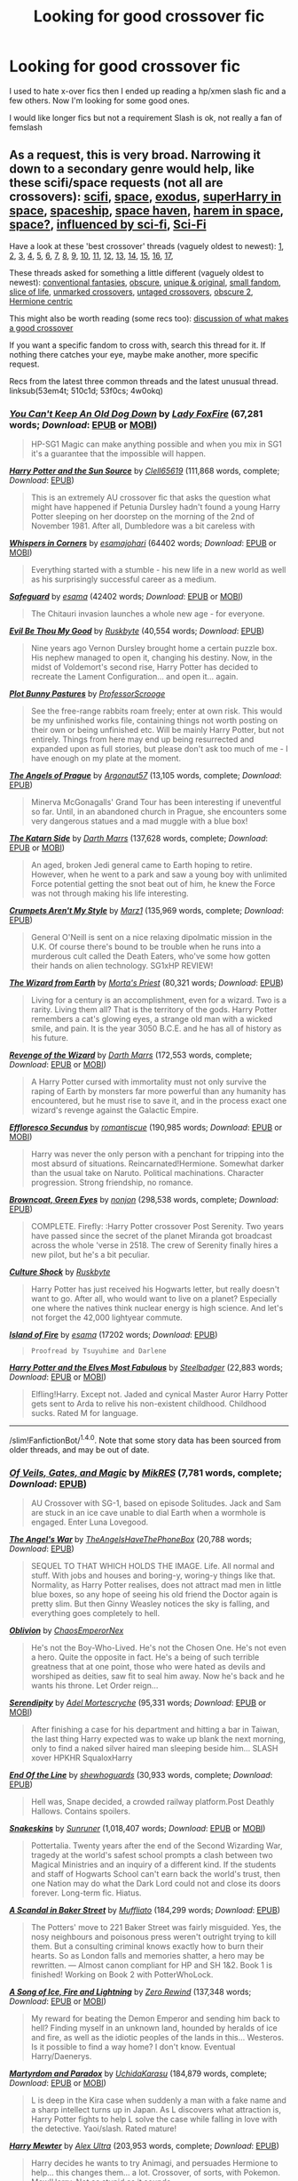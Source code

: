 #+TITLE: Looking for good crossover fic

* Looking for good crossover fic
:PROPERTIES:
:Author: Arcex
:Score: 8
:DateUnix: 1475359993.0
:DateShort: 2016-Oct-02
:FlairText: Request
:END:
I used to hate x-over fics then I ended up reading a hp/xmen slash fic and a few others. Now I'm looking for some good ones.

I would like longer fics but not a requirement Slash is ok, not really a fan of femslash


** As a request, this is very broad. Narrowing it down to a secondary genre would help, like these scifi/space requests (not all are crossovers): [[https://www.reddit.com/r/HPfanfiction/comments/4qtads/lf_hp_scifi_fics/][scifi]], [[https://www.reddit.com/r/HPfanfiction/comments/4l5b6z/request_harry_goes_to_space_fics/][space]], [[https://www.reddit.com/r/HPfanfiction/comments/4xe42j/request_looking_for_fics_with_a_magical_exodus/][exodus]], [[https://www.reddit.com/r/HPfanfiction/comments/3pl0tq/romanceharem_space_crossovers_with_a_superharry/][superHarry in space]], [[https://www.reddit.com/r/HPfanfiction/comments/4t7lac/lf_fics_where_harry_has_a_space_ship_cause_why_not/][spaceship]], [[https://www.reddit.com/r/HPfanfiction/comments/524g62/looking_for_fics_similar_to_space_haven_by_esama/][space haven]], [[https://www.reddit.com/r/HPfanfiction/comments/4epzyu/spacecrossover_haremmulti_pairings/][harem in space]], [[https://www.reddit.com/r/HPfanfiction/comments/29k55u/space/][space?]], [[https://www.reddit.com/r/HPfanfiction/comments/55f0gz/looking_for_good_fics_where_harry_readswatches/][influenced by sci-fi]], [[https://www.reddit.com/r/HPfanfiction/comments/1tbx82/scifi_hp_fiction/][Sci-Fi]]

Have a look at these 'best crossover' threads (vaguely oldest to newest): [[https://www.reddit.com/r/HPfanfiction/comments/xjm5h/what_are_some_of_your_favourite_harry_potter/][1]], [[https://www.reddit.com/r/HPfanfiction/comments/25b76c/request_crossovers_i_love_me_some_crossovers/][2]], [[https://www.reddit.com/r/HPfanfiction/comments/3at9ra/here_some_hp_crossover_i_ever_read_what_yours/][3]], [[https://www.reddit.com/r/HPfanfiction/comments/3amd69/looking_for_some_hp_crossover_good_story_recomend/][4]], [[https://www.reddit.com/r/HPfanfiction/comments/3flxha/best_harry_potter_crossovers/][5]], [[https://www.reddit.com/r/HPfanfiction/comments/3i7p9k/lf_exceptional_crossovers/][6]], [[https://www.reddit.com/r/HPfanfiction/comments/3s0f0y/what_are_your_favourite_crossovers/][7]], [[https://www.reddit.com/r/HPfanfiction/comments/3tt53g/lf_harry_potter_crossovers_that_are_decent_and/][8]], [[https://www.reddit.com/r/HPfanfiction/comments/464xil/crossover_fiction_recommendations/][9]], [[https://www.reddit.com/r/HPfanfiction/comments/4e5q72/i_have_a_request_for_youplease_put_the_best/][10]], [[https://www.reddit.com/r/HPfanfiction/comments/4cayyi/the_never_ending_quest_for_some_good_crossovers/][11]], [[https://www.reddit.com/r/HPfanfiction/comments/4lukc0/request_give_me_your_favourite_xovers/][12]], [[https://www.reddit.com/r/HPfanfiction/comments/4pf6iy/hit_me_with_your_best_crossover_fic_please/][13]], [[https://www.reddit.com/r/HPfanfiction/comments/4qit2k/crossovers_what_do_you_consider_to_be_the_best_of/][14]], [[https://www.reddit.com/r/HPfanfiction/comments/53f0cs/request_favorite_hp_crossovers/][15]], [[https://www.reddit.com/r/HPfanfiction/comments/510c1d/looking_for_good_crossovers/][16]], [[https://www.reddit.com/r/HPfanfiction/comments/53em4t/what_are_some_of_the_best_crossover_fics/][17]],

These threads asked for something a little different (vaguely oldest to newest): [[https://www.reddit.com/r/HPfanfiction/comments/3kvjn3/request_crossovers_with_more_conventional/][conventional fantasies]], [[https://www.reddit.com/r/HPfanfiction/comments/3lfb32/obscure_crossover_fics/][obscure]], [[https://www.reddit.com/r/HPfanfiction/comments/3zdqhh/crossovers_that_do_something_unique_and_original/][unique & original]], [[https://www.reddit.com/r/HPfanfiction/comments/4kbdfj/rare_hp_crossovers_in_that_there_are_only_a/][small fandom]], [[https://www.reddit.com/r/HPfanfiction/comments/4pl472/lf_slice_of_life_crossovers/][slice of life]], [[https://www.reddit.com/r/HPfanfiction/comments/4h7tij/lf_harry_centric_crossovers_that_were_not_marked/][unmarked crossovers]], [[https://www.reddit.com/r/HPfanfiction/comments/4smau8/crossovers_that_arent_tagged_as_crossovers/][untaged crossovers]], [[https://www.reddit.com/r/HPfanfiction/comments/4w0okq/request_lf_obscure_crossovers/][obscure 2]], [[https://www.reddit.com/r/HPfanfiction/comments/4zg6u1/hp_crossovers/][Hermione centric]]

This might also be worth reading (some recs too): [[https://www.reddit.com/r/HPfanfiction/comments/50d9et/discussion_what_are_your_favorite_booksmoviesetc/][discussion of what makes a good crossover]]

If you want a specific fandom to cross with, search this thread for it. If nothing there catches your eye, maybe make another, more specific request.

Recs from the latest three common threads and the latest unusual thread. linksub(53em4t; 510c1d; 53f0cs; 4w0okq)
:PROPERTIES:
:Author: TheBlueMenace
:Score: 5
:DateUnix: 1475368377.0
:DateShort: 2016-Oct-02
:END:

*** [[http://www.fanfiction.net/s/3800169/1/][*/You Can't Keep An Old Dog Down/*]] by [[https://www.fanfiction.net/u/145155/Lady-FoxFire][/Lady FoxFire/]] (67,281 words; /Download/: [[http://www.ff2ebook.com/old/ffn-bot/index.php?id=3800169&source=ff&filetype=epub][EPUB]] or [[http://www.ff2ebook.com/old/ffn-bot/index.php?id=3800169&source=ff&filetype=mobi][MOBI]])

#+begin_quote
  HP-SG1 Magic can make anything possible and when you mix in SG1 it's a guarantee that the impossible will happen.
#+end_quote

[[http://www.fanfiction.net/s/4532363/1/][*/Harry Potter and the Sun Source/*]] by [[https://www.fanfiction.net/u/1298529/Clell65619][/Clell65619/]] (111,868 words, complete; /Download/: [[http://www.ff2ebook.com/old/mobile/makeEpub.php?id=4532363][EPUB]])

#+begin_quote
  This is an extremely AU crossover fic that asks the question what might have happened if Petunia Dursley hadn't found a young Harry Potter sleeping on her doorstep on the morning of the 2nd of November 1981. After all, Dumbledore was a bit careless with
#+end_quote

[[http://archiveofourown.org/works/1134255][*/Whispers in Corners/*]] by [[/users/esama/pseuds/esama/users/johari/pseuds/johari][/esamajohari/]] (64402 words; /Download/: [[http://archiveofourown.org/downloads/es/esama/1134255/Whispers%20in%20Corners.epub?updated_at=1389703962][EPUB]] or [[http://archiveofourown.org/downloads/es/esama/1134255/Whispers%20in%20Corners.mobi?updated_at=1389703962][MOBI]])

#+begin_quote
  Everything started with a stumble - his new life in a new world as well as his surprisingly successful career as a medium.
#+end_quote

[[http://archiveofourown.org/works/1141722][*/Safeguard/*]] by [[/users/esama/pseuds/esama][/esama/]] (42402 words; /Download/: [[http://archiveofourown.org/downloads/es/esama/1141722/Safeguard.epub?updated_at=1459318611][EPUB]] or [[http://archiveofourown.org/downloads/es/esama/1141722/Safeguard.mobi?updated_at=1459318611][MOBI]])

#+begin_quote
  The Chitauri invasion launches a whole new age - for everyone.
#+end_quote

[[http://www.fanfiction.net/s/2452681/1/][*/Evil Be Thou My Good/*]] by [[https://www.fanfiction.net/u/226550/Ruskbyte][/Ruskbyte/]] (40,554 words; /Download/: [[http://www.ff2ebook.com/old/mobile/makeEpub.php?id=2452681][EPUB]])

#+begin_quote
  Nine years ago Vernon Dursley brought home a certain puzzle box. His nephew managed to open it, changing his destiny. Now, in the midst of Voldemort's second rise, Harry Potter has decided to recreate the Lament Configuration... and open it... again.
#+end_quote

[[http://www.fanfiction.net/s/11879245/1/][*/Plot Bunny Pastures/*]] by [[https://www.fanfiction.net/u/7011953/ProfessorScrooge][/ProfessorScrooge/]]

#+begin_quote
  See the free-range rabbits roam freely; enter at own risk. This would be my unfinished works file, containing things not worth posting on their own or being unfinished etc. Will be mainly Harry Potter, but not entirely. Things from here may end up being resurrected and expanded upon as full stories, but please don't ask too much of me - I have enough on my plate at the moment.
#+end_quote

[[http://www.fanfiction.net/s/10091603/1/][*/The Angels of Prague/*]] by [[https://www.fanfiction.net/u/1407594/Argonaut57][/Argonaut57/]] (13,105 words, complete; /Download/: [[http://www.ff2ebook.com/old/mobile/makeEpub.php?id=10091603][EPUB]])

#+begin_quote
  Minerva McGonagalls' Grand Tour has been interesting if uneventful so far. Until, in an abandoned church in Prague, she encounters some very dangerous statues and a mad muggle with a blue box!
#+end_quote

[[http://www.fanfiction.net/s/11576387/1/][*/The Katarn Side/*]] by [[https://www.fanfiction.net/u/1229909/Darth-Marrs][/Darth Marrs/]] (137,628 words, complete; /Download/: [[http://www.ff2ebook.com/old/ffn-bot/index.php?id=11576387&source=ff&filetype=epub][EPUB]] or [[http://www.ff2ebook.com/old/ffn-bot/index.php?id=11576387&source=ff&filetype=mobi][MOBI]])

#+begin_quote
  An aged, broken Jedi general came to Earth hoping to retire. However, when he went to a park and saw a young boy with unlimited Force potential getting the snot beat out of him, he knew the Force was not through making his life interesting.
#+end_quote

[[http://www.fanfiction.net/s/1995083/1/][*/Crumpets Aren't My Style/*]] by [[https://www.fanfiction.net/u/389478/Marz1][/Marz1/]] (135,969 words, complete; /Download/: [[http://www.ff2ebook.com/old/mobile/makeEpub.php?id=1995083][EPUB]])

#+begin_quote
  General O'Neill is sent on a nice relaxing dipolmatic mission in the U.K. Of course there's bound to be trouble when he runs into a murderous cult called the Death Eaters, who've some how gotten their hands on alien technology. SG1xHP REVIEW!
#+end_quote

[[http://www.fanfiction.net/s/8337871/1/][*/The Wizard from Earth/*]] by [[https://www.fanfiction.net/u/2690239/Morta-s-Priest][/Morta's Priest/]] (80,321 words; /Download/: [[http://www.ff2ebook.com/old/mobile/makeEpub.php?id=8337871][EPUB]])

#+begin_quote
  Living for a century is an accomplishment, even for a wizard. Two is a rarity. Living them all? That is the territory of the gods. Harry Potter remembers a cat's glowing eyes, a strange old man with a wicked smile, and pain. It is the year 3050 B.C.E. and he has all of history as his future.
#+end_quote

[[http://www.fanfiction.net/s/10912355/1/][*/Revenge of the Wizard/*]] by [[https://www.fanfiction.net/u/1229909/Darth-Marrs][/Darth Marrs/]] (172,553 words, complete; /Download/: [[http://www.ff2ebook.com/old/ffn-bot/index.php?id=10912355&source=ff&filetype=epub][EPUB]] or [[http://www.ff2ebook.com/old/ffn-bot/index.php?id=10912355&source=ff&filetype=mobi][MOBI]])

#+begin_quote
  A Harry Potter cursed with immortality must not only survive the raping of Earth by monsters far more powerful than any humanity has encountered, but he must rise to save it, and in the process exact one wizard's revenge against the Galactic Empire.
#+end_quote

[[http://www.fanfiction.net/s/8525251/1/][*/Effloresco Secundus/*]] by [[https://www.fanfiction.net/u/1605665/romantiscue][/romantiscue/]] (190,985 words; /Download/: [[http://www.ff2ebook.com/old/ffn-bot/index.php?id=8525251&source=ff&filetype=epub][EPUB]] or [[http://www.ff2ebook.com/old/ffn-bot/index.php?id=8525251&source=ff&filetype=mobi][MOBI]])

#+begin_quote
  Harry was never the only person with a penchant for tripping into the most absurd of situations. Reincarnated!Hermione. Somewhat darker than the usual take on Naruto. Political machinations. Character progression. Strong friendship, no romance.
#+end_quote

[[http://www.fanfiction.net/s/2857962/1/][*/Browncoat, Green Eyes/*]] by [[https://www.fanfiction.net/u/649528/nonjon][/nonjon/]] (298,538 words, complete; /Download/: [[http://www.ff2ebook.com/old/mobile/makeEpub.php?id=2857962][EPUB]])

#+begin_quote
  COMPLETE. Firefly: :Harry Potter crossover Post Serenity. Two years have passed since the secret of the planet Miranda got broadcast across the whole 'verse in 2518. The crew of Serenity finally hires a new pilot, but he's a bit peculiar.
#+end_quote

[[http://www.fanfiction.net/s/3983128/1/][*/Culture Shock/*]] by [[https://www.fanfiction.net/u/226550/Ruskbyte][/Ruskbyte/]]

#+begin_quote
  Harry Potter has just received his Hogwarts letter, but really doesn't want to go. After all, who would want to live on a planet? Especially one where the natives think nuclear energy is high science. And let's not forget the 42,000 lightyear commute.
#+end_quote

[[http://archiveofourown.org/works/3236603][*/Island of Fire/*]] by [[http://archiveofourown.org/users/esama/pseuds/esama][/esama/]] (17202 words; /Download/: [[http://archiveofourown.org//downloads/es/esama/3236603/Island%20of%20Fire.epub?updated_at=1423046148][EPUB]])

#+begin_quote
  #+begin_example
      Proofread by Tsuyuhime and Darlene
  #+end_example
#+end_quote

[[http://www.fanfiction.net/s/11120132/1/][*/Harry Potter and the Elves Most Fabulous/*]] by [[https://www.fanfiction.net/u/5291694/Steelbadger][/Steelbadger/]] (22,883 words; /Download/: [[http://www.ff2ebook.com/old/ffn-bot/index.php?id=11120132&source=ff&filetype=epub][EPUB]] or [[http://www.ff2ebook.com/old/ffn-bot/index.php?id=11120132&source=ff&filetype=mobi][MOBI]])

#+begin_quote
  Elfling!Harry. Except not. Jaded and cynical Master Auror Harry Potter gets sent to Arda to relive his non-existent childhood. Childhood sucks. Rated M for language.
#+end_quote

--------------

/slim!FanfictionBot/^{1.4.0}. Note that some story data has been sourced from older threads, and may be out of date.
:PROPERTIES:
:Author: FanfictionBot
:Score: 1
:DateUnix: 1475368422.0
:DateShort: 2016-Oct-02
:END:


*** [[http://www.fanfiction.net/s/4818454/1/][*/Of Veils, Gates, and Magic/*]] by [[https://www.fanfiction.net/u/1784172/MikRES][/MikRES/]] (7,781 words, complete; /Download/: [[http://www.ff2ebook.com/old/mobile/makeEpub.php?id=4818454][EPUB]])

#+begin_quote
  AU Crossover with SG-1, based on episode Solitudes. Jack and Sam are stuck in an ice cave unable to dial Earth when a wormhole is engaged. Enter Luna Lovegood.
#+end_quote

[[http://www.fanfiction.net/s/9180168/1/][*/The Angel's War/*]] by [[https://www.fanfiction.net/u/1981006/TheAngelsHaveThePhoneBox][/TheAngelsHaveThePhoneBox/]] (20,788 words; /Download/: [[http://www.ff2ebook.com/old/mobile/makeEpub.php?id=9180168][EPUB]])

#+begin_quote
  SEQUEL TO THAT WHICH HOLDS THE IMAGE. Life. All normal and stuff. With jobs and houses and boring-y, woring-y things like that. Normality, as Harry Potter realises, does not attract mad men in little blue boxes, so any hope of seeing his old friend the Doctor again is pretty slim. But then Ginny Weasley notices the sky is falling, and everything goes completely to hell.
#+end_quote

[[http://www.fanfiction.net/s/11035459/1/][*/Oblivion/*]] by [[https://www.fanfiction.net/u/5380349/ChaosEmperorNex][/ChaosEmperorNex/]]

#+begin_quote
  He's not the Boy-Who-Lived. He's not the Chosen One. He's not even a hero. Quite the opposite in fact. He's a being of such terrible greatness that at one point, those who were hated as devils and worshiped as deities, saw fit to seal him away. Now he's back and he wants his throne. Let Order reign...
#+end_quote

[[http://www.fanfiction.net/s/5529694/1/][*/Serendipity/*]] by [[https://www.fanfiction.net/u/341409/Adel-Mortescryche][/Adel Mortescryche/]] (95,331 words; /Download/: [[http://www.ff2ebook.com/old/ffn-bot/index.php?id=5529694&source=ff&filetype=epub][EPUB]] or [[http://www.ff2ebook.com/old/ffn-bot/index.php?id=5529694&source=ff&filetype=mobi][MOBI]])

#+begin_quote
  After finishing a case for his department and hitting a bar in Taiwan, the last thing Harry expected was to wake up blank the next morning, only to find a naked silver haired man sleeping beside him... SLASH xover HPKHR SqualoxHarry
#+end_quote

[[http://www.fanfiction.net/s/3673824/1/][*/End Of the Line/*]] by [[https://www.fanfiction.net/u/910463/shewhoguards][/shewhoguards/]] (30,933 words, complete; /Download/: [[http://www.ff2ebook.com/old/mobile/makeEpub.php?id=3673824][EPUB]])

#+begin_quote
  Hell was, Snape decided, a crowded railway platform.Post Deathly Hallows. Contains spoilers.
#+end_quote

[[http://www.fanfiction.net/s/9659426/1/][*/Snakeskins/*]] by [[https://www.fanfiction.net/u/554556/Sunruner][/Sunruner/]] (1,018,407 words; /Download/: [[http://www.ff2ebook.com/old/ffn-bot/index.php?id=9659426&source=ff&filetype=epub][EPUB]] or [[http://www.ff2ebook.com/old/ffn-bot/index.php?id=9659426&source=ff&filetype=mobi][MOBI]])

#+begin_quote
  Pottertalia. Twenty years after the end of the Second Wizarding War, tragedy at the world's safest school prompts a clash between two Magical Ministries and an inquiry of a different kind. If the students and staff of Hogwarts School can't earn back the world's trust, then one Nation may do what the Dark Lord could not and close its doors forever. Long-term fic. Hiatus.
#+end_quote

[[http://www.fanfiction.net/s/8106457/1/][*/A Scandal in Baker Street/*]] by [[https://www.fanfiction.net/u/1156945/Muffliato][/Muffliato/]] (184,299 words; /Download/: [[http://www.ff2ebook.com/old/mobile/makeEpub.php?id=8106457][EPUB]])

#+begin_quote
  The Potters' move to 221 Baker Street was fairly misguided. Yes, the nosy neighbours and poisonous press weren't outright trying to kill them. But a consulting criminal knows exactly how to burn their hearts. So as London falls and memories shatter, a hero may be rewritten. --- Almost canon compliant for HP and SH 1&2. Book 1 is finished! Working on Book 2 with PotterWhoLock.
#+end_quote

[[http://www.fanfiction.net/s/11904771/1/][*/A Song of Ice, Fire and Lightning/*]] by [[https://www.fanfiction.net/u/896685/Zero-Rewind][/Zero Rewind/]] (137,348 words; /Download/: [[http://www.ff2ebook.com/old/ffn-bot/index.php?id=11904771&source=ff&filetype=epub][EPUB]] or [[http://www.ff2ebook.com/old/ffn-bot/index.php?id=11904771&source=ff&filetype=mobi][MOBI]])

#+begin_quote
  My reward for beating the Demon Emperor and sending him back to hell? Finding myself in an unknown land, hounded by heralds of ice and fire, as well as the idiotic peoples of the lands in this... Westeros. Is it possible to find a way home? I don't know. Eventual Harry/Daenerys.
#+end_quote

[[http://www.fanfiction.net/s/5730598/1/][*/Martyrdom and Paradox/*]] by [[https://www.fanfiction.net/u/2007868/UchidaKarasu][/UchidaKarasu/]] (184,879 words, complete; /Download/: [[http://www.ff2ebook.com/old/ffn-bot/index.php?id=5730598&source=ff&filetype=epub][EPUB]] or [[http://www.ff2ebook.com/old/ffn-bot/index.php?id=5730598&source=ff&filetype=mobi][MOBI]])

#+begin_quote
  L is deep in the Kira case when suddenly a man with a fake name and a sharp intellect turns up in Japan. As L discovers what attraction is, Harry Potter fights to help L solve the case while falling in love with the detective. Yaoi/slash. Rated mature!
#+end_quote

[[http://www.fanfiction.net/s/4826372/1/][*/Harry Mewter/*]] by [[https://www.fanfiction.net/u/326251/Alex-Ultra][/Alex Ultra/]] (203,953 words, complete; /Download/: [[http://www.ff2ebook.com/old/mobile/makeEpub.php?id=4826372][EPUB]])

#+begin_quote
  Harry decides he wants to try Animagi, and persuades Hermione to help... this changes them... a lot. Crossover, of sorts, with Pokemon. Mew!Harry. Not as stupid as it sounds.
#+end_quote

[[http://www.fanfiction.net/s/10873705/1/][*/This Dream's On Me/*]] by [[https://www.fanfiction.net/u/2221413/Tsume-Yuki][/Tsume Yuki/]] (67,291 words; /Download/: [[http://www.ff2ebook.com/old/ffn-bot/index.php?id=10873705&source=ff&filetype=epub][EPUB]] or [[http://www.ff2ebook.com/old/ffn-bot/index.php?id=10873705&source=ff&filetype=mobi][MOBI]])

#+begin_quote
  Fili has heard the whispers, between his uncle and his men. There's going to be a quest, a quest to reclaim Erebor and he wants in. The warrior witch he meets in his dreams doesn't seem to think it's a good idea for him to go though. At least, not alone. Eventual Fili x FemHarry
#+end_quote

[[http://www.fanfiction.net/s/11895279/1/][*/Street Magic/*]] by [[https://www.fanfiction.net/u/893827/PhantomKat7][/PhantomKat7/]]

#+begin_quote
  An Auror assignment lands Harry Potter in the middle of Paris. He didn't expect help from two superheroes.
#+end_quote

[[http://www.fanfiction.net/s/11102515/1/][*/Uncle Quentin's Spy/*]] by [[https://www.fanfiction.net/u/2548648/Starfox5][/Starfox5/]] (112,040 words, complete; /Download/: [[http://www.ff2ebook.com/old/ffn-bot/index.php?id=11102515&source=ff&filetype=epub][EPUB]] or [[http://www.ff2ebook.com/old/ffn-bot/index.php?id=11102515&source=ff&filetype=mobi][MOBI]])

#+begin_quote
  In the summer following her 4th year at Hogwarts, Hermione Granger is visited by a great-uncle she hasn't met before, and learns that the world is older than she thought, and that wizards are not the only ones fighting the forces of Darkness.
#+end_quote

[[http://www.fanfiction.net/s/11098283/1/][*/The Black Prince/*]] by [[https://www.fanfiction.net/u/4424268/cxjenious][/cxjenious/]] (75,818 words; /Download/: [[http://www.ff2ebook.com/old/mobile/makeEpub.php?id=11098283][EPUB]])

#+begin_quote
  He remembers being Harry Potter. He dreams of it. He dreams of the Great Other too, a beast borne of ice and death with eyes red as blood and an army of cold dead things. He is the second son of the king, a spare, but his fortunes change when secrets rather left in the dark come to light, and Westeros is torn asunder by treachery and ambition. Winter is coming, but magic is might.
#+end_quote

[[http://www.fanfiction.net/s/2856276/1/][*/Harry Potter and the Eagle of Truthiness/*]] by [[https://www.fanfiction.net/u/8847/Christine-Morgan][/Christine Morgan/]] (5,426 words, complete; /Download/: [[http://www.ff2ebook.com/old/mobile/makeEpub.php?id=2856276][EPUB]])

#+begin_quote
  Hogwarts meets the Colbert Report ... guess who the new Defense Against the Dark Arts teacher is?
#+end_quote

--------------

/slim!FanfictionBot/^{1.4.0}. Note that some story data has been sourced from older threads, and may be out of date.
:PROPERTIES:
:Author: FanfictionBot
:Score: 1
:DateUnix: 1475368434.0
:DateShort: 2016-Oct-02
:END:


*** [[http://www.fanfiction.net/s/10918531/1/][*/Matou Shinji and the Philosopher's Stone/*]] by [[https://www.fanfiction.net/u/51657/AlfheimWanderer][/AlfheimWanderer/]] (171,283 words, complete; /Download/: [[http://www.ff2ebook.com/old/mobile/makeEpub.php?id=10918531][EPUB]])

#+begin_quote
  Ladies of Eternity, magi of the past hiding in the present. Those words describe Witches in the Moonlit world, with their daughters inheriting their role without exceptions. But this is a story of a Witch's son -- a boy tossed aside by cruel fate. A boy who dreamed of becoming a magus, but failed. A boy, who carves his path through blood and wand. A Boy, a Potter, and a Thief.
#+end_quote

[[http://www.fanfiction.net/s/7578572/1/][*/A Study in Magic/*]] by [[https://www.fanfiction.net/u/275758/Books-of-Change][/Books of Change/]] (516,000 words, complete; /Download/: [[http://www.ff2ebook.com/old/mobile/makeEpub.php?id=7578572][EPUB]])

#+begin_quote
  When Professor McGonagall went to visit Harry Watson, son of Mr. Sherlock Holmes and Dr. Watson, to deliver his Hogwarts letter, she was in the mindset of performing a familiar if stressful annual routine. Consequently she was unprepared for the shock of finding the cause behind Harry Potter's disappearance. BBC Sherlock HP crossover AU
#+end_quote

[[http://www.fanfiction.net/s/10727911/1/][*/Black Sky/*]] by [[https://www.fanfiction.net/u/2648391/Umei-no-Mai][/Umei no Mai/]] (489,052 words; /Download/: [[http://www.ff2ebook.com/old/ffn-bot/index.php?id=10727911&source=ff&filetype=epub][EPUB]] or [[http://www.ff2ebook.com/old/ffn-bot/index.php?id=10727911&source=ff&filetype=mobi][MOBI]])

#+begin_quote
  When you're a Black, you're a Black and nobody gets to hold all the cards except you. Not a Dark Lord with a grudge, not a Headmaster with a prophecy and certainly not the world's most influential Mafia Family... Dorea is as much a Black as a Potter and she is not about to let anybody walk over her! A Fem!Harry story. Slow Build.
#+end_quote

[[http://www.fanfiction.net/s/4922483/1/][*/Visited by a Doctor/*]] by [[https://www.fanfiction.net/u/970809/Tangerine-Alert][/Tangerine-Alert/]] (658,368 words; /Download/: [[http://www.ff2ebook.com/old/ffn-bot/index.php?id=4922483&source=ff&filetype=epub][EPUB]] or [[http://www.ff2ebook.com/old/ffn-bot/index.php?id=4922483&source=ff&filetype=mobi][MOBI]])

#+begin_quote
  At a young age Harry met someone called the Doctor, he became his friend. Over the course of his school life the Doctor returned, in each of his incarnations. Leaving Hogwarts Harry continues to have adventures, visited upon by the Doctor's influences.
#+end_quote

[[http://www.fanfiction.net/s/7502511/1/][*/The Sea King/*]] by [[https://www.fanfiction.net/u/1205826/Doghead-Thirteen][/Doghead Thirteen/]] (5,361 words, complete; /Download/: [[http://www.ff2ebook.com/old/mobile/makeEpub.php?id=7502511][EPUB]])

#+begin_quote
  Nineteen years ago, Harry Potter put paid to Voldemort at Hogwarts; now it's nineteen years later and, as the diesels hammer on, a bushy-haired girl is still searching for The-Boy-Who-Walked-Away... Oneshot, Deadliest Catch crossover.
#+end_quote

[[http://archiveofourown.org/works/586020][*/All Hallow's Eve - New York/*]] by [[/users/WhisperingDarkness/pseuds/WhisperingDarkness][/WhisperingDarkness/]] (1698 words; /Download/: [[http://archiveofourown.org/downloads/Wh/WhisperingDarkness/586020/All%20Hallows%20Eve%20-%20New%20York.epub?updated_at=1400099425][EPUB]] or [[http://archiveofourown.org/downloads/Wh/WhisperingDarkness/586020/All%20Hallows%20Eve%20-%20New%20York.mobi?updated_at=1400099425][MOBI]])

#+begin_quote
  Harry Potter had never really managed a normal, peaceful Halloween, so he really shouldn't have been surprised when he was suddenly displaced from the grocery store and found himself in front of a maniacally cackling man in a very dramatic outfit.
#+end_quote

[[http://www.fanfiction.net/s/11349715/1/][*/Adas Reborn/*]] by [[https://www.fanfiction.net/u/5585574/Shahismael][/Shahismael/]] (200,095 words; /Download/: [[http://www.ff2ebook.com/old/ffn-bot/index.php?id=11349715&source=ff&filetype=epub][EPUB]] or [[http://www.ff2ebook.com/old/ffn-bot/index.php?id=11349715&source=ff&filetype=mobi][MOBI]])

#+begin_quote
  Based on The Galactic War challenge by Belgrath on DZ2's forums. During the Battle at the Department of Mysteries, Harry Potter is sent to the Star Wars universe. Arriving two years before Attack of the Clones, this is Harry's story as he grows through the Clone Wars and his return home. An eventual H/Hr, it will develop after harry's return. Not sure which genres to call this one.
#+end_quote

[[http://www.fanfiction.net/s/5543906/1/][*/Retsu's Folly/*]] by [[https://www.fanfiction.net/u/936968/nuhuh][/nuhuh/]] (106,637 words; /Download/: [[http://www.ff2ebook.com/old/ffn-bot/index.php?id=5543906&source=ff&filetype=epub][EPUB]] or [[http://www.ff2ebook.com/old/ffn-bot/index.php?id=5543906&source=ff&filetype=mobi][MOBI]])

#+begin_quote
  It all goes wrong when Dumbledore gives Harry the choice to go back and fight Voldemort or move on. Harry is taken before he can make that choice and is thrown in an unexpected afterlife. Now he is on a mission to fight his way back to his own world.
#+end_quote

[[http://www.fanfiction.net/s/5585493/1/][*/Enter the Dragon/*]] by [[https://www.fanfiction.net/u/1205826/Doghead-Thirteen][/Doghead Thirteen/]] (41,653 words; /Download/: [[http://www.ff2ebook.com/old/mobile/makeEpub.php?id=5585493][EPUB]])

#+begin_quote
  It began with a quirk of timing. It continued because dragons, such as what 8-year-old Harry Potter just turned into, are large and difficult to control. Fortunate for everyone he's a nice kid, eh? Shadowrun and Rifts crossover. You have now been warned.
#+end_quote

[[http://www.fanfiction.net/s/2985538/1/][*/It's All Relative on the Hellmouth/*]] by [[https://www.fanfiction.net/u/866927/dellacouer][/dellacouer/]] (111,690 words, complete; /Download/: [[http://www.ff2ebook.com/old/mobile/makeEpub.php?id=2985538][EPUB]])

#+begin_quote
  Harry Potter finds a new relative in Sunnydale. PostVoldemort, Harry needs a distraction. Hope Uncle Rupert can help a powerful Harry before the power takes control. Complete.
#+end_quote

[[http://www.fanfiction.net/s/8616362/1/][*/Harry Potter: The Last Avatar/*]] by [[https://www.fanfiction.net/u/2516816/The-Sorting-Cat][/The Sorting Cat/]] (135,342 words; /Download/: [[http://www.ff2ebook.com/old/mobile/makeEpub.php?id=8616362][EPUB]])

#+begin_quote
  Why is Harry Potter considered the worst firebender in Gryffindor? Why doesn't he want to be noticed? Probably the same reason he dreams of drowning every night. [Harry Potter characters in an AU with magic replaced by the elemental powers of Avatar: The Last Airbender / Legend of Korra. Full summary inside.]
#+end_quote

[[http://www.fanfiction.net/s/10568823/1/][*/Average/*]] by [[https://www.fanfiction.net/u/2606950/11092889][/11092889/]] (66,124 words; /Download/: [[http://www.ff2ebook.com/old/mobile/makeEpub.php?id=10568823][EPUB]])

#+begin_quote
  Because why the hell not? After all, life is a choice. Starts in NCIS series 3. It will contain spoilers, some minor some major. features a Harry working for the Muggles, who are unaware that he is a wizard. Pretty much Canon Harry until the end of book 7, big AU after that. Please read and enjoy, constructive criticism is always welcomed.
#+end_quote

[[http://www.fanfiction.net/s/7779108/1/][*/The Master of Death/*]] by [[https://www.fanfiction.net/u/1124176/rgm0005][/rgm0005/]] (69,139 words; /Download/: [[http://www.ff2ebook.com/old/ffn-bot/index.php?id=7779108&source=ff&filetype=epub][EPUB]] or [[http://www.ff2ebook.com/old/ffn-bot/index.php?id=7779108&source=ff&filetype=mobi][MOBI]])

#+begin_quote
  In one world, an old man's life ends. In another, a foolish wizard performs a ritual and calls upon the Master of Death. And in both, there is a sound-a sound like an oncoming train. To the well-organized mind, death is but the next great adventure.
#+end_quote

--------------

/slim!FanfictionBot/^{1.4.0}. Note that some story data has been sourced from older threads, and may be out of date.
:PROPERTIES:
:Author: FanfictionBot
:Score: 1
:DateUnix: 1475368444.0
:DateShort: 2016-Oct-02
:END:


*** [[http://archiveofourown.org/works/401208][*/Damned Demented Demons/*]] by [[http://archiveofourown.org/users/hells_half_acre/pseuds/hells_half_acre][/hells_half_acre/]] (103249 words; /Download/: [[http://archiveofourown.org/][EPUB]])

#+begin_quote
  #+begin_example
      I thought that the Battle of Hogwarts took place in Spring 1997\.\.\.so that's what I based my timeline on\. Since then I've seen that most sources have it in 1998\. Ah well\. In this story it's 1997\. The events of the story take place sometime in late 2008\.This was originally posted on my LJ in the spring/summer of 2009
  #+end_example
#+end_quote

[[http://archiveofourown.org/works/2725514][*/The Lamentable Comedy of Severus, Half-Blood Prince of Denmark/*]] by [[http://archiveofourown.org/users/a_t_rain/pseuds/a_t_rain][/a_t_rain/]] (18948 words; /Download/: [[http://archiveofourown.org/][EPUB]])

#+begin_quote
  #+begin_example
      I had a dream once in which I found the original manuscripts of several of Shakespeare's plays, only to discover that Severus Snape was a character in all of them\.  He had to be edited out of the final version because he kept brewing antidotes to poisons and giving the characters snarky\-but\-essentially\-accurate advice, ensuring that the tragedies were no longer tragedies\.  I imagine it would have gone something like this\.
  #+end_example
#+end_quote

[[http://www.fanfiction.net/s/8096183/1/][*/Harry Potter and the Natural 20/*]] by [[https://www.fanfiction.net/u/3989854/Sir-Poley][/Sir Poley/]] (301,307 words; /Download/: [[http://www.ff2ebook.com/old/ffn-bot/index.php?id=8096183&source=ff&filetype=epub][EPUB]] or [[http://www.ff2ebook.com/old/ffn-bot/index.php?id=8096183&source=ff&filetype=mobi][MOBI]])

#+begin_quote
  Milo, a genre-savvy D&D Wizard and Adventurer Extraordinaire is forced to attend Hogwarts, and soon finds himself plunged into a new adventure of magic, mad old Wizards, metagaming, misunderstandings, and munchkinry. Updates Fridays.
#+end_quote

[[http://www.fanfiction.net/s/8177168/1/][*/Wand and Shield/*]] by [[https://www.fanfiction.net/u/2690239/Morta-s-Priest][/Morta's Priest/]] (260,787 words; /Download/: [[http://www.ff2ebook.com/old/ffn-bot/index.php?id=8177168&source=ff&filetype=epub][EPUB]] or [[http://www.ff2ebook.com/old/ffn-bot/index.php?id=8177168&source=ff&filetype=mobi][MOBI]])

#+begin_quote
  The world is breaking. War and technology push on the edge of the unbelievable as S.H.I.E.L.D. desperately tries to keep the peace. Soldier and scientist no longer hold the line alone, as an ancient fire burns alongside them. The last of all wizards.
#+end_quote

[[http://www.fanfiction.net/s/9068231/1/][*/Last Second Savior/*]] by [[https://www.fanfiction.net/u/3136818/plums][/plums/]] (123,003 words; /Download/: [[http://www.ff2ebook.com/old/ffn-bot/index.php?id=9068231&source=ff&filetype=epub][EPUB]] or [[http://www.ff2ebook.com/old/ffn-bot/index.php?id=9068231&source=ff&filetype=mobi][MOBI]])

#+begin_quote
  While leading the final charge against a retreating Dark Lord, Harry is thrown through a destabilized Demon Portal, landing on a strange world in a galaxy far far away. Eventual Harry / Multi
#+end_quote

[[http://www.fanfiction.net/s/10054816/1/][*/Sorcery/*]] by [[https://www.fanfiction.net/u/1560184/debugger315][/debugger315/]] (24,190 words; /Download/: [[http://www.ff2ebook.com/old/mobile/makeEpub.php?id=10054816][EPUB]])

#+begin_quote
  Harry Potter is getting a new job - something down in the Department of Mysteries. But something has to go wrong; what else would happen to Harry Potter, self-proclaimed chew-toy for the fates.
#+end_quote

[[http://www.fanfiction.net/s/11132113/1/][*/The Difference One Man Can Make/*]] by [[https://www.fanfiction.net/u/6132825/joen1801][/joen1801/]] (240,080 words; /Download/: [[http://www.ff2ebook.com/old/ffn-bot/index.php?id=11132113&source=ff&filetype=epub][EPUB]] or [[http://www.ff2ebook.com/old/ffn-bot/index.php?id=11132113&source=ff&filetype=mobi][MOBI]])

#+begin_quote
  After the Battle of Hogwarts, Harry Potter decided to travel the world. Twelve years later when a new threat attempts to destroy the progress made in Britain he returns home to deal with the situation. During the fight that puts down the small group of upstarts Harry finds himself in a world of ice and fire
#+end_quote

[[http://www.fanfiction.net/s/11115934/1/][*/The Shadow of Angmar/*]] by [[https://www.fanfiction.net/u/5291694/Steelbadger][/Steelbadger/]] (111,331 words; /Download/: [[http://www.ff2ebook.com/old/ffn-bot/index.php?id=11115934&source=ff&filetype=epub][EPUB]] or [[http://www.ff2ebook.com/old/ffn-bot/index.php?id=11115934&source=ff&filetype=mobi][MOBI]])

#+begin_quote
  The Master of Death is a dangerous title; many would claim to hold a position greater than Death. Harry is pulled to Middle-earth by the Witch King of Angmar in an attempt to bring Morgoth back to Arda. A year later Angmar falls and Harry is freed. What will he do with the eternity granted to him? Story begins 1000 years before LotR. Eventual major canon divergence.
#+end_quote

[[http://www.fanfiction.net/s/10925258/1/][*/The Next Great Adventure/*]] by [[https://www.fanfiction.net/u/883762/Taure][/Taure/]] (11,741 words; /Download/: [[http://www.ff2ebook.com/old/ffn-bot/index.php?id=10925258&source=ff&filetype=epub][EPUB]] or [[http://www.ff2ebook.com/old/ffn-bot/index.php?id=10925258&source=ff&filetype=mobi][MOBI]])

#+begin_quote
  Harry sacrifices himself to Voldemort in the Forbidden Forest expecting to die. Instead he wakes up in the Third Age of Middle Earth, lost and confused. Realistic crossover with canon Harry. No power-ups, elfling Harry or tenth walker. No slash.
#+end_quote

[[http://www.fanfiction.net/s/4990751/1/][*/Harry Potter and the Slayer Dimension/*]] by [[https://www.fanfiction.net/u/1358810/Apocalypse-Thou][/Apocalypse Thou/]] (70,590 words; /Download/: [[http://www.ff2ebook.com/old/mobile/makeEpub.php?id=4990751][EPUB]])

#+begin_quote
  Thrown into a parallel dimension during the final battle with Voldemort Harry finds himself stranded in a world where Demons exist and the world is protected by a young girl; The Slayer. Will he be able to return home? Will he want to?
#+end_quote

[[http://www.fanfiction.net/s/9066940/1/][*/Moriarty/*]] by [[https://www.fanfiction.net/u/2641556/Blusilver][/Blusilver/]] (5,650 words; /Download/: [[http://www.ff2ebook.com/old/mobile/makeEpub.php?id=9066940][EPUB]])

#+begin_quote
  James Moriarty never existed-but Harry Potter did. With a single, split-second decision, the history and future of the world is irreparably changed beyond anything this fandom has ever imagined.
#+end_quote

[[http://www.fanfiction.net/s/10552630/1/][*/Harry's Trek/*]] by [[https://www.fanfiction.net/u/1251524/kb0][/kb0/]] (66,125 words, complete; /Download/: [[http://www.ff2ebook.com/old/mobile/makeEpub.php?id=10552630][EPUB]])

#+begin_quote
  During the final battle, Harry gets thrown into a new universe, landing on the bridge of the USS Enterprise-D. This should take place in about "season 4" of ST:TNG, but I'm not going to be strict about the timeline, using things and events as needed.
#+end_quote

[[http://www.fanfiction.net/s/6343441/1/][*/Harveste Addams and the Sorceror's Stone/*]] by [[https://www.fanfiction.net/u/546831/kyaru-chan][/kyaru-chan/]] (7,370 words, complete; /Download/: [[http://www.ff2ebook.com/old/ffn-bot/index.php?id=6343441&source=ff&filetype=epub][EPUB]] or [[http://www.ff2ebook.com/old/ffn-bot/index.php?id=6343441&source=ff&filetype=mobi][MOBI]])

#+begin_quote
  A little death can change so much. Delightful, isn't it?
#+end_quote

[[http://www.fanfiction.net/s/7156582/1/][*/That Which Holds The Image/*]] by [[https://www.fanfiction.net/u/1981006/TheAngelsHaveThePhoneBox][/TheAngelsHaveThePhoneBox/]] (40,036 words, complete; /Download/: [[http://www.ff2ebook.com/old/mobile/makeEpub.php?id=7156582][EPUB]])

#+begin_quote
  Harry Potter faces a boggart that doesn't turn into a Dementor or even Voldermort, but into a horror from his childhood. Now the boggart isn't even a boggart anymore. There's no imitation. That which holds the image of an Angel, becomes itself an Angel.
#+end_quote

--------------

/slim!FanfictionBot/^{1.4.0}. Note that some story data has been sourced from older threads, and may be out of date.
:PROPERTIES:
:Author: FanfictionBot
:Score: 1
:DateUnix: 1475368454.0
:DateShort: 2016-Oct-02
:END:


*** [[http://www.fanfiction.net/s/9290216/1/][*/Khaveyrim/*]] by [[https://www.fanfiction.net/u/4005092/In-Defilade][/In Defilade/]] (90,876 words; /Download/: [[http://www.ff2ebook.com/old/mobile/makeEpub.php?id=9290216][EPUB]])

#+begin_quote
  Spin-off AU of Per Ardua Ad Astra. Harry lost his magic and became a soldier. Ziva lost her sister and became a spy. Theirs is an unlikely bond, a friendship forged in fire, blood and loss that endures despite divergent commitments to duty, country and agency. First only friends, who became something more - something deeper, more powerful. They are, and always will be 'khaveyrim'.
#+end_quote

[[http://www.fanfiction.net/s/8114932/1/][*/Deliver Us from Sorrow's Hold/*]] by [[https://www.fanfiction.net/u/2093991/Epic-Solemnity][/Epic Solemnity/]] (96,025 words; /Download/: [[http://www.ff2ebook.com/old/ffn-bot/index.php?id=8114932&source=ff&filetype=epub][EPUB]] or [[http://www.ff2ebook.com/old/ffn-bot/index.php?id=8114932&source=ff&filetype=mobi][MOBI]])

#+begin_quote
  SM/HP: He'd tried everything to get rid of 'them', the Hallows. But they kept coming back to him, recognizing him as the one and only Master of Death. Jaded and desperate for eternal sleep, Harry immediately becomes wary of a possessive demon that could curse him further into the pits of hell.
#+end_quote

[[http://www.fanfiction.net/s/8501689/1/][*/The Havoc side of the Force/*]] by [[https://www.fanfiction.net/u/3484707/Tsu-Doh-Nimh][/Tsu Doh Nimh/]] (139,048 words; /Download/: [[http://www.ff2ebook.com/old/ffn-bot/index.php?id=8501689&source=ff&filetype=epub][EPUB]] or [[http://www.ff2ebook.com/old/ffn-bot/index.php?id=8501689&source=ff&filetype=mobi][MOBI]])

#+begin_quote
  I have a singularly impressive talent for messing up the plans of very powerful people - both good and evil. Somehow, I'm always just in the right place at exactly the wrong time. What can I say? It's a gift.
#+end_quote

[[http://www.fanfiction.net/s/9264843/1/][*/Harry Tano/*]] by [[https://www.fanfiction.net/u/4011588/TheBeardedOne][/TheBeardedOne/]] (136,800 words, complete; /Download/: [[http://www.ff2ebook.com/old/ffn-bot/index.php?id=9264843&source=ff&filetype=epub][EPUB]] or [[http://www.ff2ebook.com/old/ffn-bot/index.php?id=9264843&source=ff&filetype=mobi][MOBI]])

#+begin_quote
  After resigning from the Jedi Order, Ahsoka didn't expect to find herself sent to a new world, especially a world where a young boy needed her help... (Epilogue 1 links to Knave Squadron.)
#+end_quote

[[http://www.fanfiction.net/s/10006313/1/][*/Ascension/*]] by [[https://www.fanfiction.net/u/4791384/Ulstem][/Ulstem/]] (141,467 words, complete; /Download/: [[http://www.ff2ebook.com/old/mobile/makeEpub.php?id=10006313][EPUB]])

#+begin_quote
  The battle at the Department of Mysteries went differently for Harry. Trapped in a new time and being the last wizard alive, Harry must find a way home while evading enemies far darker than he has ever faced before.- Pre-ME1 to Pre-ME2.
#+end_quote

[[http://www.fanfiction.net/s/6646428/1/][*/The Anatomist/*]] by [[https://www.fanfiction.net/u/1334908/rosa-acicularis][/rosa acicularis/]] (25,196 words; /Download/: [[http://www.ff2ebook.com/old/mobile/makeEpub.php?id=6646428][EPUB]])

#+begin_quote
  "When they are children, Moriarty is a game. A story they tell only to each other, in whispers." Jim and Molly Moriarty, from the beginning.
#+end_quote

[[http://www.fanfiction.net/s/2760303/1/][*/The Best Seven Years/*]] by [[https://www.fanfiction.net/u/928920/Blu-Taiger][/Blu Taiger/]] (90,344 words, complete; /Download/: [[http://www.ff2ebook.com/old/mobile/makeEpub.php?id=2760303][EPUB]])

#+begin_quote
  Calvin is eighteen and living in England with his folks. Now, he's faced with the task of telling Susie what he's been doing for the past seven years.
#+end_quote

[[http://www.fanfiction.net/s/6281862/1/][*/Firefly/*]] by [[https://www.fanfiction.net/u/241121/Araceil][/Araceil/]] (80,475 words, complete; /Download/: [[http://www.ff2ebook.com/old/ffn-bot/index.php?id=6281862&source=ff&filetype=epub][EPUB]] or [[http://www.ff2ebook.com/old/ffn-bot/index.php?id=6281862&source=ff&filetype=mobi][MOBI]])

#+begin_quote
  FINISHED. When they went to sleep, they hoped of a better future. But with Gaia insane and Magic as dead as his friends, Harry has no reason to stay. Escape and exist was all he had in mind when he stowed away on a ship to Pandora. Not another war. Slash.
#+end_quote

[[http://www.fanfiction.net/s/4247866/1/][*/Drink Up, Me Hearties/*]] by [[https://www.fanfiction.net/u/983391/Tinn-Tam][/Tinn Tam/]] (44,326 words; /Download/: [[http://www.ff2ebook.com/old/mobile/makeEpub.php?id=4247866][EPUB]])

#+begin_quote
  When Harry and Hermione's visit to Godric's Hollow goes terribly wrong, they escape into a parallel world where greed and rancor rekindle an old war for the mastery of the sea. And it so happens someone they thought dead crossed too, long before they did.
#+end_quote

[[http://www.fanfiction.net/s/6259532/1/][*/Azure Light/*]] by [[https://www.fanfiction.net/u/346025/Toki-Mirage][/Toki Mirage/]] (52,242 words; /Download/: [[http://www.ff2ebook.com/old/ffn-bot/index.php?id=6259532&source=ff&filetype=epub][EPUB]] or [[http://www.ff2ebook.com/old/ffn-bot/index.php?id=6259532&source=ff&filetype=mobi][MOBI]])

#+begin_quote
  The Earth had been dying for years. If Harry were a decrepit old man, he would say he could feel it in his bones, but that wasn't exactly accurate for an undying man. Slash.
#+end_quote

[[http://www.fanfiction.net/s/3991385/1/][*/Sherlock Holmes and the Ravenclaw Codex/*]] by [[https://www.fanfiction.net/u/1036509/Pavonis-Mons][/Pavonis Mons/]] (27,071 words; /Download/: [[http://www.ff2ebook.com/old/mobile/makeEpub.php?id=3991385][EPUB]])

#+begin_quote
  A Sherlock Holmes mystery set in Victorian Hogwarts. A valuable artefact has been stolen from Hogwarts School, with a Muggle student the only suspect, and Headmaster Black summons Holmes to retrieve it. But the case is not as clear cut as it first appears
#+end_quote

[[http://www.fanfiction.net/s/8712160/1/][*/The Next Lord of Kobol/*]] by [[https://www.fanfiction.net/u/940359/jbern][/jbern/]] (72,539 words; /Download/: [[http://www.ff2ebook.com/old/ffn-bot/index.php?id=8712160&source=ff&filetype=epub][EPUB]] or [[http://www.ff2ebook.com/old/ffn-bot/index.php?id=8712160&source=ff&filetype=mobi][MOBI]])

#+begin_quote
  Carried to the far end of the Galaxy by the veil in the Department of Mysteries, Harry Potter becomes a veritable stranger in a strange land. But all the obstacles he has faced pale in comparison to the Cylon menace. Starts in the middle of Harry's fifth year and roughly eleven years before the fall of the Twelve Colonies.
#+end_quote

[[http://www.fanfiction.net/s/11281891/1/][*/Failsafe/*]] by [[https://www.fanfiction.net/u/416453/Hannanora-Potter][/Hannanora-Potter/]] (67,300 words; /Download/: [[http://www.ff2ebook.com/old/mobile/makeEpub.php?id=11281891][EPUB]])

#+begin_quote
  Tackling the last traces of magic Voldemort left scattered around Britain, a magical disaster causes Harry and Ginny to wake up in the dungeons of a ruined fortress. It doesn't take them long to realise that something is very, very wrong... Post DH
#+end_quote

[[http://www.fanfiction.net/s/11465125/1/][*/Mastering Death and Lording over Time/*]] by [[https://www.fanfiction.net/u/2240236/Little-Miss-Xanda][/Little.Miss.Xanda/]] (1,717 words; /Download/: [[http://www.ff2ebook.com/old/ffn-bot/index.php?id=11465125&source=ff&filetype=epub][EPUB]] or [[http://www.ff2ebook.com/old/ffn-bot/index.php?id=11465125&source=ff&filetype=mobi][MOBI]])

#+begin_quote
  When one was faced with eternity the only thing that could make the passage of time bearable was a companion. Death knew that, which was why it made sure that his Master ran into the only other person in the Universe who knew it too.
#+end_quote

--------------

/slim!FanfictionBot/^{1.4.0}. Note that some story data has been sourced from older threads, and may be out of date.
:PROPERTIES:
:Author: FanfictionBot
:Score: 1
:DateUnix: 1475368465.0
:DateShort: 2016-Oct-02
:END:


*** If you don't mind, I'm stealing this for the wiki lol
:PROPERTIES:
:Score: 1
:DateUnix: 1475377252.0
:DateShort: 2016-Oct-02
:END:


** linkffn(2985538)

A decent HP/Buffy crossover, probably the best of the lot (not that the bar is really high...). Completed.

linkffn(4388682)

By the same author, HP/X-Men. This was actually really, really good. I sometimes feel bitter he hasn't updated since 2011.

linkffn(2452681)

HP/Hellraiser. I won't say anything about this except the atmosphere is masteryfully set. My 2nd favorite Ruskbyte fic.

linkffn(8501689)

HP/Star Wars. Sort of lighthearted, entertaining fic. I love this, to a large part thanks to the hilarious HK-47 dialogue.
:PROPERTIES:
:Author: T0lias
:Score: 2
:DateUnix: 1475366314.0
:DateShort: 2016-Oct-02
:END:

*** [[http://www.fanfiction.net/s/4388682/1/][*/Harry Potter and the World that Waits/*]] by [[https://www.fanfiction.net/u/866927/dellacouer][/dellacouer/]]

#+begin_quote
  A shell shocked but triumphant Harry Potter decides to leave his world behind for another. Someone should have told him that AUs can be really, really different. HP/ X-Men crossover.
#+end_quote

^{/Site/: [[http://www.fanfiction.net/][fanfiction.net]] *|* /Category/: Harry Potter + X-Men: The Movie Crossover *|* /Rated/: Fiction T *|* /Chapters/: 12 *|* /Words/: 122,880 *|* /Reviews/: 2,789 *|* /Favs/: 6,345 *|* /Follows/: 7,365 *|* /Updated/: 1/20/2011 *|* /Published/: 7/11/2008 *|* /id/: 4388682 *|* /Language/: English *|* /Genre/: Supernatural/Adventure *|* /Characters/: Harry P. *|* /Download/: [[http://www.ff2ebook.com/old/ffn-bot/index.php?id=4388682&source=ff&filetype=epub][EPUB]] or [[http://www.ff2ebook.com/old/ffn-bot/index.php?id=4388682&source=ff&filetype=mobi][MOBI]]}

--------------

[[http://www.fanfiction.net/s/2985538/1/][*/It's All Relative on the Hellmouth/*]] by [[https://www.fanfiction.net/u/866927/dellacouer][/dellacouer/]]

#+begin_quote
  Harry Potter finds a new relative in Sunnydale. PostVoldemort, Harry needs a distraction. Hope Uncle Rupert can help a powerful Harry before the power takes control. Complete.
#+end_quote

^{/Site/: [[http://www.fanfiction.net/][fanfiction.net]] *|* /Category/: Buffy X-overs *|* /Rated/: Fiction T *|* /Chapters/: 21 *|* /Words/: 111,690 *|* /Reviews/: 1,208 *|* /Favs/: 2,013 *|* /Follows/: 925 *|* /Updated/: 6/24/2007 *|* /Published/: 6/11/2006 *|* /Status/: Complete *|* /id/: 2985538 *|* /Language/: English *|* /Genre/: Adventure/Angst *|* /Download/: [[http://www.ff2ebook.com/old/ffn-bot/index.php?id=2985538&source=ff&filetype=epub][EPUB]] or [[http://www.ff2ebook.com/old/ffn-bot/index.php?id=2985538&source=ff&filetype=mobi][MOBI]]}

--------------

[[http://www.fanfiction.net/s/8501689/1/][*/The Havoc side of the Force/*]] by [[https://www.fanfiction.net/u/3484707/Tsu-Doh-Nimh][/Tsu Doh Nimh/]]

#+begin_quote
  I have a singularly impressive talent for messing up the plans of very powerful people - both good and evil. Somehow, I'm always just in the right place at exactly the wrong time. What can I say? It's a gift.
#+end_quote

^{/Site/: [[http://www.fanfiction.net/][fanfiction.net]] *|* /Category/: Star Wars + Harry Potter Crossover *|* /Rated/: Fiction T *|* /Chapters/: 18 *|* /Words/: 139,048 *|* /Reviews/: 4,359 *|* /Favs/: 8,854 *|* /Follows/: 10,248 *|* /Updated/: 7/14 *|* /Published/: 9/6/2012 *|* /id/: 8501689 *|* /Language/: English *|* /Genre/: Fantasy/Mystery *|* /Characters/: Anakin Skywalker, Harry P. *|* /Download/: [[http://www.ff2ebook.com/old/ffn-bot/index.php?id=8501689&source=ff&filetype=epub][EPUB]] or [[http://www.ff2ebook.com/old/ffn-bot/index.php?id=8501689&source=ff&filetype=mobi][MOBI]]}

--------------

[[http://www.fanfiction.net/s/2452681/1/][*/Evil Be Thou My Good/*]] by [[https://www.fanfiction.net/u/226550/Ruskbyte][/Ruskbyte/]]

#+begin_quote
  Nine years ago Vernon Dursley brought home a certain puzzle box. His nephew managed to open it, changing his destiny. Now, in the midst of Voldemort's second rise, Harry Potter has decided to recreate the Lament Configuration... and open it... again.
#+end_quote

^{/Site/: [[http://www.fanfiction.net/][fanfiction.net]] *|* /Category/: Harry Potter *|* /Rated/: Fiction M *|* /Words/: 40,554 *|* /Reviews/: 1,720 *|* /Favs/: 6,296 *|* /Follows/: 1,448 *|* /Published/: 6/24/2005 *|* /id/: 2452681 *|* /Language/: English *|* /Genre/: Horror/Supernatural *|* /Characters/: Harry P., Hermione G. *|* /Download/: [[http://www.ff2ebook.com/old/ffn-bot/index.php?id=2452681&source=ff&filetype=epub][EPUB]] or [[http://www.ff2ebook.com/old/ffn-bot/index.php?id=2452681&source=ff&filetype=mobi][MOBI]]}

--------------

*FanfictionBot*^{1.4.0} *|* [[[https://github.com/tusing/reddit-ffn-bot/wiki/Usage][Usage]]] | [[[https://github.com/tusing/reddit-ffn-bot/wiki/Changelog][Changelog]]] | [[[https://github.com/tusing/reddit-ffn-bot/issues/][Issues]]] | [[[https://github.com/tusing/reddit-ffn-bot/][GitHub]]] | [[[https://www.reddit.com/message/compose?to=tusing][Contact]]]

^{/New in this version: Slim recommendations using/ ffnbot!slim! /Thread recommendations using/ linksub(thread_id)!}
:PROPERTIES:
:Author: FanfictionBot
:Score: 2
:DateUnix: 1475366349.0
:DateShort: 2016-Oct-02
:END:


** linkffn(Blue Magic)
:PROPERTIES:
:Author: sfjoellen
:Score: 2
:DateUnix: 1475370555.0
:DateShort: 2016-Oct-02
:END:

*** [[http://www.fanfiction.net/s/8643565/1/][*/Blue Magic/*]] by [[https://www.fanfiction.net/u/3327633/Tellur][/Tellur/]]

#+begin_quote
  Ancient prophecies are set into motion when Liara meets Harry during an illegal observation of the recently discovered Humans. A vicious cycle has to be broken in order for the galaxy to advance to the next level. However Harry has some unfinished business on Earth and school to attend first. H/Hr pairing, Sibling relationship between Harry and Liara. First part of two.
#+end_quote

^{/Site/: [[http://www.fanfiction.net/][fanfiction.net]] *|* /Category/: Harry Potter + Mass Effect Crossover *|* /Rated/: Fiction M *|* /Chapters/: 18 *|* /Words/: 219,849 *|* /Reviews/: 1,128 *|* /Favs/: 2,058 *|* /Follows/: 2,601 *|* /Updated/: 3/25/2015 *|* /Published/: 10/26/2012 *|* /id/: 8643565 *|* /Language/: English *|* /Genre/: Adventure/Sci-Fi *|* /Characters/: <Harry P., Hermione G.> Liara T'Soni *|* /Download/: [[http://www.ff2ebook.com/old/ffn-bot/index.php?id=8643565&source=ff&filetype=epub][EPUB]] or [[http://www.ff2ebook.com/old/ffn-bot/index.php?id=8643565&source=ff&filetype=mobi][MOBI]]}

--------------

*FanfictionBot*^{1.4.0} *|* [[[https://github.com/tusing/reddit-ffn-bot/wiki/Usage][Usage]]] | [[[https://github.com/tusing/reddit-ffn-bot/wiki/Changelog][Changelog]]] | [[[https://github.com/tusing/reddit-ffn-bot/issues/][Issues]]] | [[[https://github.com/tusing/reddit-ffn-bot/][GitHub]]] | [[[https://www.reddit.com/message/compose?to=tusing][Contact]]]

^{/New in this version: Slim recommendations using/ ffnbot!slim! /Thread recommendations using/ linksub(thread_id)!}
:PROPERTIES:
:Author: FanfictionBot
:Score: 1
:DateUnix: 1475370596.0
:DateShort: 2016-Oct-02
:END:


** ffnbot!directlinks

Matou Shinji Series: [[https://www.fanfiction.net/s/10918531/1/Matou-Shinji-and-the-Philosopher-s-Stone][Matou Shinji and the Philosopher's Stone]], [[https://www.fanfiction.net/s/11070121/1/Matou-Shinji-and-the-Heirs-of-Slytherin][Matou Shinji and the Heirs of Slytherin]], [[https://www.fanfiction.net/s/11407944/1/Matou-Shinji-and-the-Master-of-Death][Matou Shinji and the Master of Death]] and [[https://www.fanfiction.net/s/11686212/1/Matou-Shinji-and-the-Broken-Chains][Matou Shinji and the Broken Chains]] - It's a crossover between Harry Potter, Nasuverse and the Assassins Creed, but it doesn't require knowledge of neither. Matou Shinji, protagonist, is unable to become magus and that makes him failure to his family. He would completely break, but he gets letter from Hogwarts. Wanting praise and attention he focus on giving his best to succeed at witchcraft. Will he obtain what he seeks? What will come with his friendship with Boy-Who-Lives? And why Hogwarts? Featuring two Voldemorts, rapist tanuki, Draco Malfoy working part-time at Saint Mungo and assassin creating elite school club. Nice blend of obscure elements or both settings with author original ideas. (Ongoing, regular updates)
:PROPERTIES:
:Author: Satanniel
:Score: 1
:DateUnix: 1475362003.0
:DateShort: 2016-Oct-02
:END:


** linkffn(Harry Tano)
:PROPERTIES:
:Author: sfjoellen
:Score: 1
:DateUnix: 1475370289.0
:DateShort: 2016-Oct-02
:END:

*** [[http://www.fanfiction.net/s/9264843/1/][*/Harry Tano/*]] by [[https://www.fanfiction.net/u/4011588/TheBeardedOne][/TheBeardedOne/]]

#+begin_quote
  After resigning from the Jedi Order, Ahsoka didn't expect to find herself sent to a new world, especially a world where a young boy needed her help... (Epilogue 1 links to Knave Squadron.)
#+end_quote

^{/Site/: [[http://www.fanfiction.net/][fanfiction.net]] *|* /Category/: Star Wars + Harry Potter Crossover *|* /Rated/: Fiction T *|* /Chapters/: 57 *|* /Words/: 136,800 *|* /Reviews/: 1,820 *|* /Favs/: 2,388 *|* /Follows/: 1,629 *|* /Updated/: 10/19/2013 *|* /Published/: 5/5/2013 *|* /Status/: Complete *|* /id/: 9264843 *|* /Language/: English *|* /Characters/: Ahsoka T., Harry P. *|* /Download/: [[http://www.ff2ebook.com/old/ffn-bot/index.php?id=9264843&source=ff&filetype=epub][EPUB]] or [[http://www.ff2ebook.com/old/ffn-bot/index.php?id=9264843&source=ff&filetype=mobi][MOBI]]}

--------------

*FanfictionBot*^{1.4.0} *|* [[[https://github.com/tusing/reddit-ffn-bot/wiki/Usage][Usage]]] | [[[https://github.com/tusing/reddit-ffn-bot/wiki/Changelog][Changelog]]] | [[[https://github.com/tusing/reddit-ffn-bot/issues/][Issues]]] | [[[https://github.com/tusing/reddit-ffn-bot/][GitHub]]] | [[[https://www.reddit.com/message/compose?to=tusing][Contact]]]

^{/New in this version: Slim recommendations using/ ffnbot!slim! /Thread recommendations using/ linksub(thread_id)!}
:PROPERTIES:
:Author: FanfictionBot
:Score: 1
:DateUnix: 1475370315.0
:DateShort: 2016-Oct-02
:END:


** I enjoy avatar linkffn(9622291) and haven't really seen any of Von's stuff linked here. She's taken a rather long break, but does periodically reach out and has told me that she's planning to finish this story in particular. What's there is good.

linkffn(8957424) Illusions of Grandeur- HP/Supernatural crossover. Snarky, sarcastic Harry. Just how I like him. This one is complete, with the sequel getting sporadic updates.

linkffn(9796094) Enharmonic Interval - Author seems to have succumbed to bullying on ffn and fallen out of fanfiction, which is a shame. This is an Avengers crossover done differently. What's there is good, and worth a read.
:PROPERTIES:
:Author: Trtlepowah
:Score: 1
:DateUnix: 1475379887.0
:DateShort: 2016-Oct-02
:END:

*** [[http://www.fanfiction.net/s/9796094/1/][*/Enharmonic Interval/*]] by [[https://www.fanfiction.net/u/4178337/Locked-Owle][/Locked Owle/]]

#+begin_quote
  At eighteen Harry figures that he's done all the good that he's ever going to do. SHIELD thinks otherwise. Set Pre Avengers Movie. Potterverse AU after Goblet of Fire. Series will eventually have a background slash pairing that does not include Harry Potter.
#+end_quote

^{/Site/: [[http://www.fanfiction.net/][fanfiction.net]] *|* /Category/: Harry Potter + Avengers Crossover *|* /Rated/: Fiction T *|* /Chapters/: 6 *|* /Words/: 56,889 *|* /Reviews/: 392 *|* /Favs/: 1,530 *|* /Follows/: 2,217 *|* /Updated/: 5/13/2014 *|* /Published/: 10/26/2013 *|* /id/: 9796094 *|* /Language/: English *|* /Genre/: Drama/Suspense *|* /Characters/: Harry P., Black Widow/Natasha R., Hawkeye/Clint B., Agent Phil Coulson *|* /Download/: [[http://www.ff2ebook.com/old/ffn-bot/index.php?id=9796094&source=ff&filetype=epub][EPUB]] or [[http://www.ff2ebook.com/old/ffn-bot/index.php?id=9796094&source=ff&filetype=mobi][MOBI]]}

--------------

[[http://www.fanfiction.net/s/8957424/1/][*/Illusions of Grandeur/*]] by [[https://www.fanfiction.net/u/1608195/Kanathia][/Kanathia/]]

#+begin_quote
  Angels, demons, and Winchesters have made it to the top of Harry's black list, but first impressions are rarely right, and a glass of scotch can soothe anyone's temper. Starts mid season 3 and spans several seasons. Rated T for coarse language and mild violence. Now completed.
#+end_quote

^{/Site/: [[http://www.fanfiction.net/][fanfiction.net]] *|* /Category/: Harry Potter + Supernatural Crossover *|* /Rated/: Fiction T *|* /Chapters/: 32 *|* /Words/: 205,309 *|* /Reviews/: 1,188 *|* /Favs/: 2,896 *|* /Follows/: 2,580 *|* /Updated/: 6/14/2014 *|* /Published/: 1/28/2013 *|* /Status/: Complete *|* /id/: 8957424 *|* /Language/: English *|* /Characters/: Harry P. *|* /Download/: [[http://www.ff2ebook.com/old/ffn-bot/index.php?id=8957424&source=ff&filetype=epub][EPUB]] or [[http://www.ff2ebook.com/old/ffn-bot/index.php?id=8957424&source=ff&filetype=mobi][MOBI]]}

--------------

[[http://www.fanfiction.net/s/9622291/1/][*/Avatar/*]] by [[https://www.fanfiction.net/u/10091/Von][/Von/]]

#+begin_quote
  Harry defeated Voldemort with the power he knew not, a power far more valuable than his freedom. Sealed away until next he was needed, the Wizarding Saviour slept through the fall of his race, of magic and almost the world. Now he has been woken, the last avatar of a dead species and a being whose purpose is so old that only the bones of the Earth remember. (Not set during movie)
#+end_quote

^{/Site/: [[http://www.fanfiction.net/][fanfiction.net]] *|* /Category/: Harry Potter + Avatar Crossover *|* /Rated/: Fiction T *|* /Chapters/: 13 *|* /Words/: 68,896 *|* /Reviews/: 674 *|* /Favs/: 1,707 *|* /Follows/: 2,211 *|* /Updated/: 1/28/2015 *|* /Published/: 8/22/2013 *|* /id/: 9622291 *|* /Language/: English *|* /Genre/: Spiritual/Sci-Fi *|* /Characters/: Harry P. *|* /Download/: [[http://www.ff2ebook.com/old/ffn-bot/index.php?id=9622291&source=ff&filetype=epub][EPUB]] or [[http://www.ff2ebook.com/old/ffn-bot/index.php?id=9622291&source=ff&filetype=mobi][MOBI]]}

--------------

*FanfictionBot*^{1.4.0} *|* [[[https://github.com/tusing/reddit-ffn-bot/wiki/Usage][Usage]]] | [[[https://github.com/tusing/reddit-ffn-bot/wiki/Changelog][Changelog]]] | [[[https://github.com/tusing/reddit-ffn-bot/issues/][Issues]]] | [[[https://github.com/tusing/reddit-ffn-bot/][GitHub]]] | [[[https://www.reddit.com/message/compose?to=tusing][Contact]]]

^{/New in this version: Slim recommendations using/ ffnbot!slim! /Thread recommendations using/ linksub(thread_id)!}
:PROPERTIES:
:Author: FanfictionBot
:Score: 1
:DateUnix: 1475379920.0
:DateShort: 2016-Oct-02
:END:


** linkffn(7613196; 8239413; 10041727; 11911497) are pretty crossed with the works of Tamora Pierce, although understandable even without the context.
:PROPERTIES:
:Author: nothingelseworked
:Score: 1
:DateUnix: 1475720394.0
:DateShort: 2016-Oct-06
:END:

*** [[http://www.fanfiction.net/s/7613196/1/][*/The Pureblood Pretense/*]] by [[https://www.fanfiction.net/u/3489773/murkybluematter][/murkybluematter/]]

#+begin_quote
  Harriett Potter dreams of going to Hogwarts, but in an AU where the school only accepts purebloods, the only way to reach her goal is to switch places with her pureblood cousin---the only problem? Her cousin is a boy. Alanna the Lioness take on HP.
#+end_quote

^{/Site/: [[http://www.fanfiction.net/][fanfiction.net]] *|* /Category/: Harry Potter *|* /Rated/: Fiction T *|* /Chapters/: 22 *|* /Words/: 229,389 *|* /Reviews/: 645 *|* /Favs/: 1,389 *|* /Follows/: 487 *|* /Updated/: 6/20/2012 *|* /Published/: 12/5/2011 *|* /Status/: Complete *|* /id/: 7613196 *|* /Language/: English *|* /Genre/: Adventure/Friendship *|* /Characters/: Harry P., Draco M. *|* /Download/: [[http://www.ff2ebook.com/old/ffn-bot/index.php?id=7613196&source=ff&filetype=epub][EPUB]] or [[http://www.ff2ebook.com/old/ffn-bot/index.php?id=7613196&source=ff&filetype=mobi][MOBI]]}

--------------

[[http://www.fanfiction.net/s/10041727/1/][*/The Ambiguous Artifice/*]] by [[https://www.fanfiction.net/u/3489773/murkybluematter][/murkybluematter/]]

#+begin_quote
  Harriet Potter's third year masquerading as a pureblood boy promises to be even more complicated than the last two. All she wants is to get through her studies unimpeded, but with pureblood politics, ancient artifacts, and adolescent hormones getting in the way... well, at least she's up to the challenge. Alanna the Lioness take on HP, book three.
#+end_quote

^{/Site/: [[http://www.fanfiction.net/][fanfiction.net]] *|* /Category/: Harry Potter *|* /Rated/: Fiction T *|* /Chapters/: 16 *|* /Words/: 388,266 *|* /Reviews/: 2,533 *|* /Favs/: 1,227 *|* /Follows/: 1,167 *|* /Updated/: 3/31 *|* /Published/: 1/21/2014 *|* /Status/: Complete *|* /id/: 10041727 *|* /Language/: English *|* /Genre/: Adventure/Friendship *|* /Download/: [[http://www.ff2ebook.com/old/ffn-bot/index.php?id=10041727&source=ff&filetype=epub][EPUB]] or [[http://www.ff2ebook.com/old/ffn-bot/index.php?id=10041727&source=ff&filetype=mobi][MOBI]]}

--------------

[[http://www.fanfiction.net/s/11911497/1/][*/The Futile Facade/*]] by [[https://www.fanfiction.net/u/3489773/murkybluematter][/murkybluematter/]]

#+begin_quote
  Harriet Potter is back for a fourth year of quietly masquerading as her pureblooded cousin in order to pursue her dream. There are those in the Wizarding World who refuse to see her fade into the background, however, and when the forces she's been ignoring conspire to bring her to the fore, it will take everything she has to see her artifice through. Alanna the Lioness take on HP4.
#+end_quote

^{/Site/: [[http://www.fanfiction.net/][fanfiction.net]] *|* /Category/: Harry Potter *|* /Rated/: Fiction T *|* /Chapters/: 3 *|* /Words/: 95,729 *|* /Reviews/: 829 *|* /Favs/: 727 *|* /Follows/: 783 *|* /Updated/: 6/13 *|* /Published/: 4/23 *|* /id/: 11911497 *|* /Language/: English *|* /Genre/: Adventure/Drama *|* /Characters/: Harry P., OC *|* /Download/: [[http://www.ff2ebook.com/old/ffn-bot/index.php?id=11911497&source=ff&filetype=epub][EPUB]] or [[http://www.ff2ebook.com/old/ffn-bot/index.php?id=11911497&source=ff&filetype=mobi][MOBI]]}

--------------

[[http://www.fanfiction.net/s/8239413/1/][*/The Serpentine Subterfuge/*]] by [[https://www.fanfiction.net/u/3489773/murkybluematter][/murkybluematter/]]

#+begin_quote
  Harriett Potter survived her first year masquerading as a pureblooded boy, but sinister forces are now moving through the wizarding world, and when something sinister starts moving through Hogwarts as well, Harry and her friends are pulled into another maelstrom---whether Harry likes it or not. Book two. Alanna the Lioness take on HP.
#+end_quote

^{/Site/: [[http://www.fanfiction.net/][fanfiction.net]] *|* /Category/: Harry Potter *|* /Rated/: Fiction T *|* /Chapters/: 14 *|* /Words/: 338,096 *|* /Reviews/: 1,238 *|* /Favs/: 1,100 *|* /Follows/: 604 *|* /Updated/: 12/29/2013 *|* /Published/: 6/20/2012 *|* /Status/: Complete *|* /id/: 8239413 *|* /Language/: English *|* /Genre/: Adventure/Friendship *|* /Characters/: Harry P., Draco M. *|* /Download/: [[http://www.ff2ebook.com/old/ffn-bot/index.php?id=8239413&source=ff&filetype=epub][EPUB]] or [[http://www.ff2ebook.com/old/ffn-bot/index.php?id=8239413&source=ff&filetype=mobi][MOBI]]}

--------------

*FanfictionBot*^{1.4.0} *|* [[[https://github.com/tusing/reddit-ffn-bot/wiki/Usage][Usage]]] | [[[https://github.com/tusing/reddit-ffn-bot/wiki/Changelog][Changelog]]] | [[[https://github.com/tusing/reddit-ffn-bot/issues/][Issues]]] | [[[https://github.com/tusing/reddit-ffn-bot/][GitHub]]] | [[[https://www.reddit.com/message/compose?to=tusing][Contact]]]

^{/New in this version: Slim recommendations using/ ffnbot!slim! /Thread recommendations using/ linksub(thread_id)!}
:PROPERTIES:
:Author: FanfictionBot
:Score: 1
:DateUnix: 1475720424.0
:DateShort: 2016-Oct-06
:END:


** Brown Coat, Green Eyes. If you like it - Harry the Geth is similar, but slightly worse.
:PROPERTIES:
:Score: 0
:DateUnix: 1475363932.0
:DateShort: 2016-Oct-02
:END:

*** Slightly worse? Harry Potter: Geth is about a million times worse.
:PROPERTIES:
:Author: Lord_Anarchy
:Score: 2
:DateUnix: 1475372122.0
:DateShort: 2016-Oct-02
:END:

**** I read it at least a year ago, so I don't really remember it. Didn't want to shittalk a story based on my murky memories of it.
:PROPERTIES:
:Score: 1
:DateUnix: 1475372902.0
:DateShort: 2016-Oct-02
:END:
